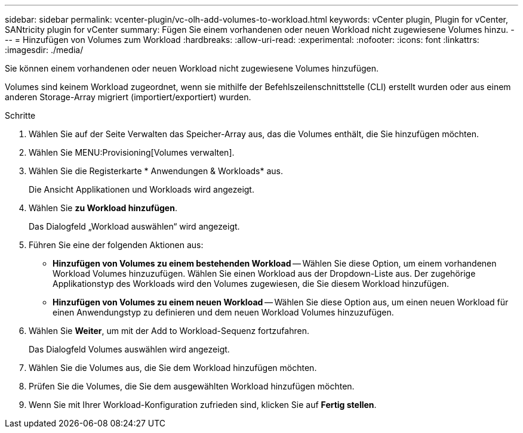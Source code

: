 ---
sidebar: sidebar 
permalink: vcenter-plugin/vc-olh-add-volumes-to-workload.html 
keywords: vCenter plugin, Plugin for vCenter, SANtricity plugin for vCenter 
summary: Fügen Sie einem vorhandenen oder neuen Workload nicht zugewiesene Volumes hinzu. 
---
= Hinzufügen von Volumes zum Workload
:hardbreaks:
:allow-uri-read: 
:experimental: 
:nofooter: 
:icons: font
:linkattrs: 
:imagesdir: ./media/


[role="lead"]
Sie können einem vorhandenen oder neuen Workload nicht zugewiesene Volumes hinzufügen.

Volumes sind keinem Workload zugeordnet, wenn sie mithilfe der Befehlszeilenschnittstelle (CLI) erstellt wurden oder aus einem anderen Storage-Array migriert (importiert/exportiert) wurden.

.Schritte
. Wählen Sie auf der Seite Verwalten das Speicher-Array aus, das die Volumes enthält, die Sie hinzufügen möchten.
. Wählen Sie MENU:Provisioning[Volumes verwalten].
. Wählen Sie die Registerkarte * Anwendungen & Workloads* aus.
+
Die Ansicht Applikationen und Workloads wird angezeigt.

. Wählen Sie *zu Workload hinzufügen*.
+
Das Dialogfeld „Workload auswählen“ wird angezeigt.

. Führen Sie eine der folgenden Aktionen aus:
+
** *Hinzufügen von Volumes zu einem bestehenden Workload* -- Wählen Sie diese Option, um einem vorhandenen Workload Volumes hinzuzufügen. Wählen Sie einen Workload aus der Dropdown-Liste aus. Der zugehörige Applikationstyp des Workloads wird den Volumes zugewiesen, die Sie diesem Workload hinzufügen.
** *Hinzufügen von Volumes zu einem neuen Workload* -- Wählen Sie diese Option aus, um einen neuen Workload für einen Anwendungstyp zu definieren und dem neuen Workload Volumes hinzuzufügen.


. Wählen Sie *Weiter*, um mit der Add to Workload-Sequenz fortzufahren.
+
Das Dialogfeld Volumes auswählen wird angezeigt.

. Wählen Sie die Volumes aus, die Sie dem Workload hinzufügen möchten.
. Prüfen Sie die Volumes, die Sie dem ausgewählten Workload hinzufügen möchten.
. Wenn Sie mit Ihrer Workload-Konfiguration zufrieden sind, klicken Sie auf *Fertig stellen*.

